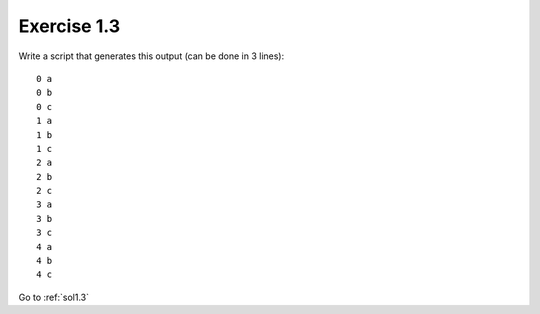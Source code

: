 .. _ex1.3:

Exercise 1.3
~~~~~~~~~~~~~~~~~~~~~~

Write a script that generates this output (can be done in 3 lines)::

    0 a
    0 b
    0 c
    1 a
    1 b
    1 c
    2 a
    2 b
    2 c
    3 a
    3 b
    3 c
    4 a
    4 b
    4 c

Go to :ref:`sol1.3`
